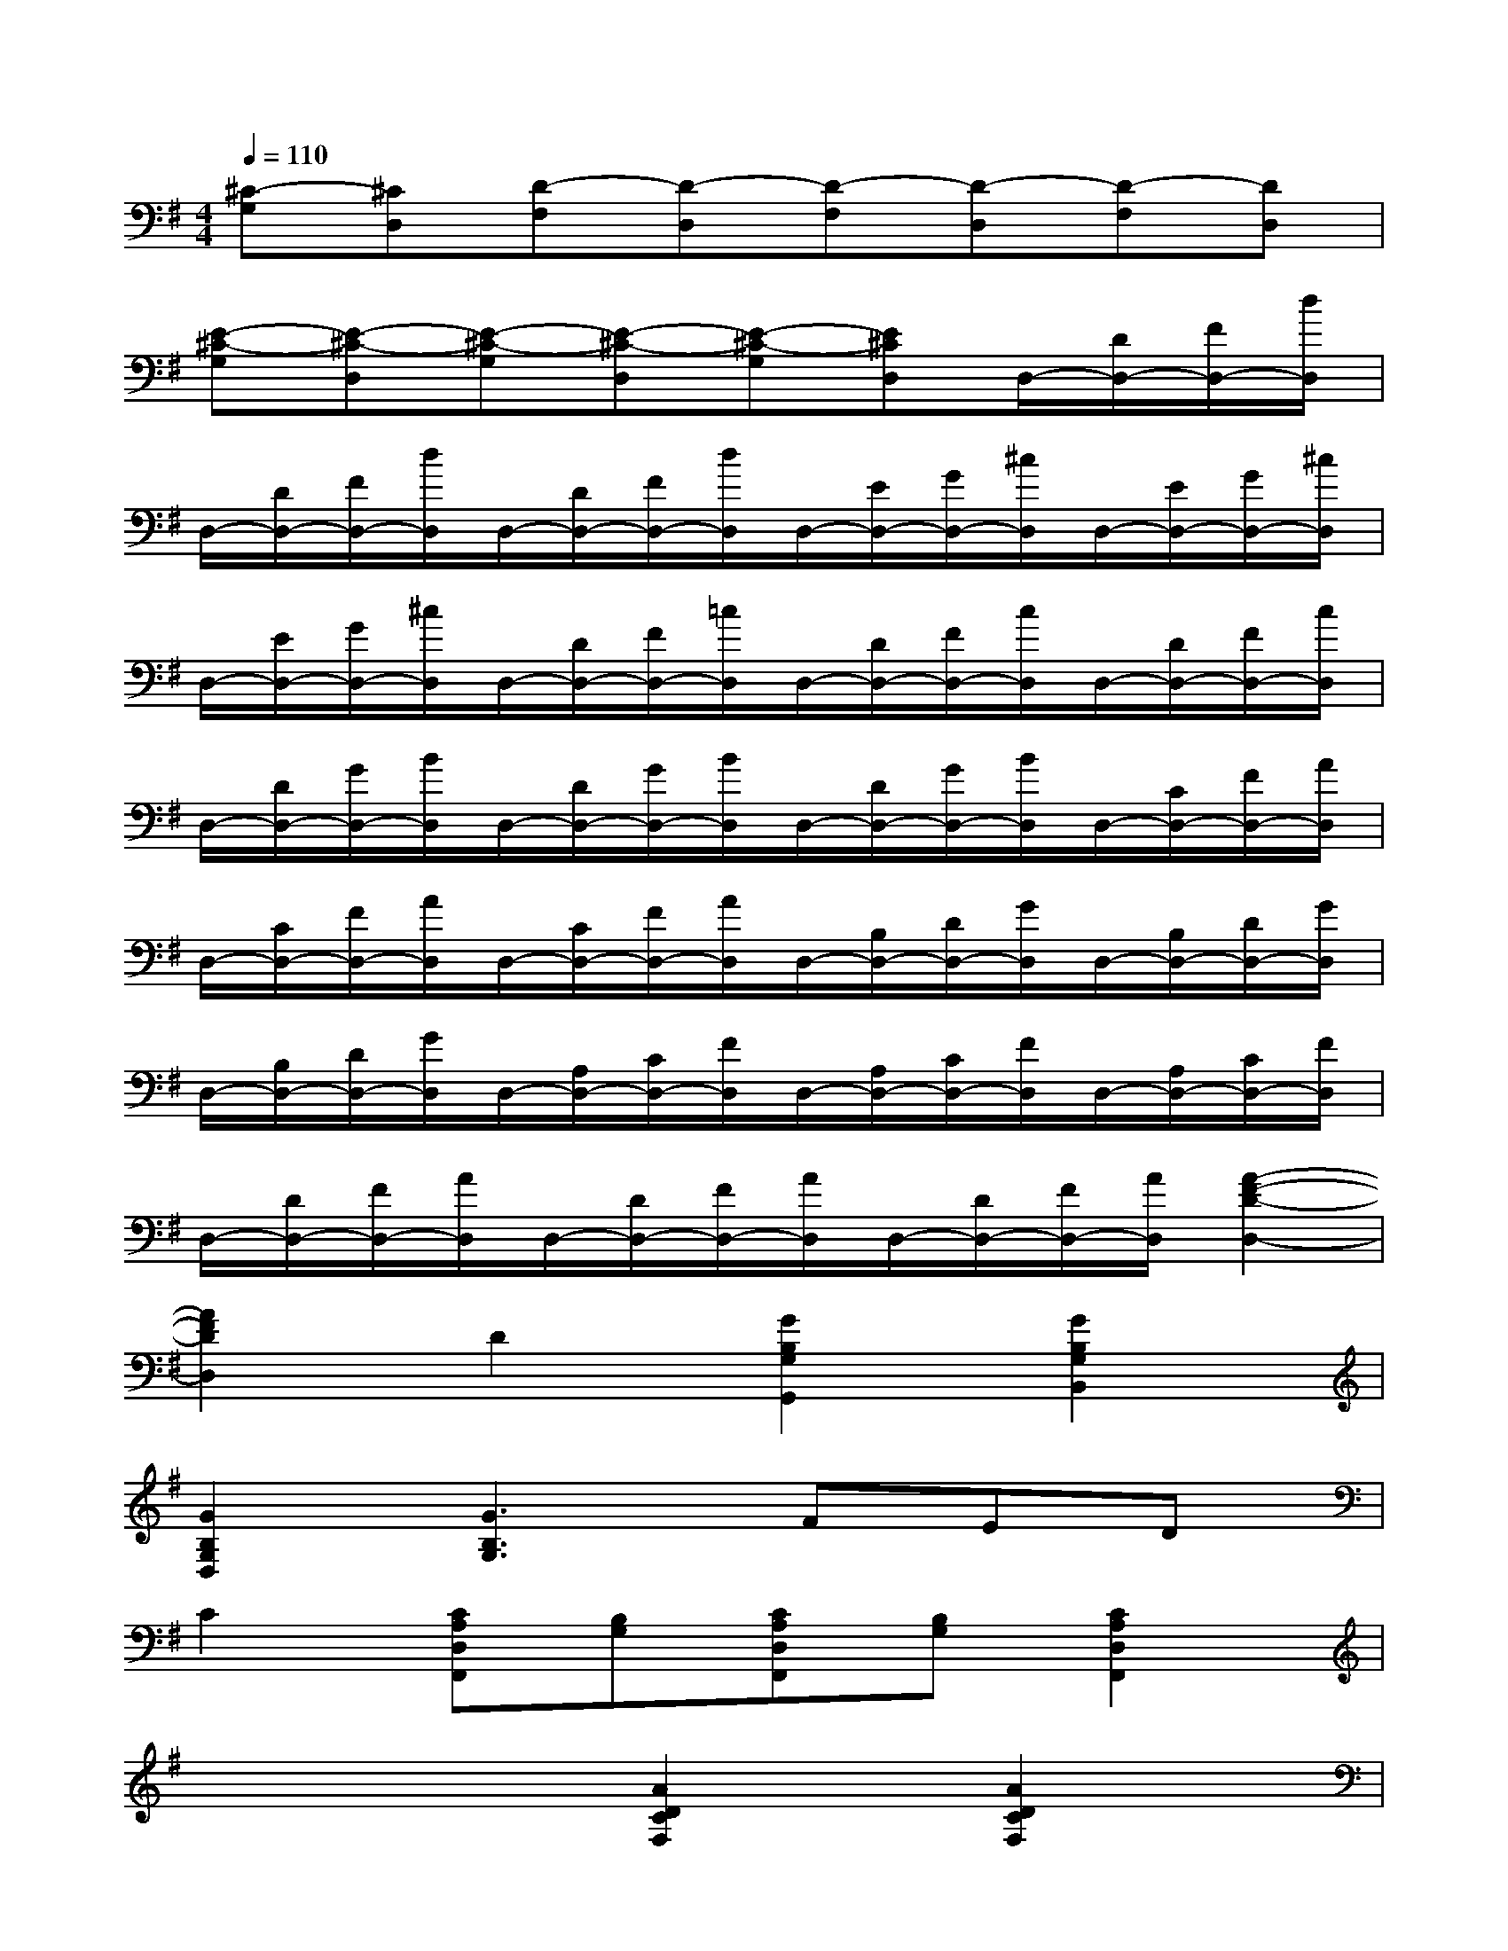 X:1
T:
M:4/4
L:1/8
Q:1/4=110
K:G%1sharps
V:1
[^C-G,][^CD,][D-F,][D-D,][D-F,][D-D,][D-F,][DD,]|
[E-^C-G,][E-^C-D,][E-^C-G,][E-^C-D,][E-^C-G,][E^CD,]D,/2-[D/2D,/2-][F/2D,/2-][d/2D,/2]|
D,/2-[D/2D,/2-][F/2D,/2-][d/2D,/2]D,/2-[D/2D,/2-][F/2D,/2-][d/2D,/2]D,/2-[E/2D,/2-][G/2D,/2-][^c/2D,/2]D,/2-[E/2D,/2-][G/2D,/2-][^c/2D,/2]|
D,/2-[E/2D,/2-][G/2D,/2-][^c/2D,/2]D,/2-[D/2D,/2-][F/2D,/2-][=c/2D,/2]D,/2-[D/2D,/2-][F/2D,/2-][c/2D,/2]D,/2-[D/2D,/2-][F/2D,/2-][c/2D,/2]|
D,/2-[D/2D,/2-][G/2D,/2-][B/2D,/2]D,/2-[D/2D,/2-][G/2D,/2-][B/2D,/2]D,/2-[D/2D,/2-][G/2D,/2-][B/2D,/2]D,/2-[C/2D,/2-][F/2D,/2-][A/2D,/2]|
D,/2-[C/2D,/2-][F/2D,/2-][A/2D,/2]D,/2-[C/2D,/2-][F/2D,/2-][A/2D,/2]D,/2-[B,/2D,/2-][D/2D,/2-][G/2D,/2]D,/2-[B,/2D,/2-][D/2D,/2-][G/2D,/2]|
D,/2-[B,/2D,/2-][D/2D,/2-][G/2D,/2]D,/2-[A,/2D,/2-][C/2D,/2-][F/2D,/2]D,/2-[A,/2D,/2-][C/2D,/2-][F/2D,/2]D,/2-[A,/2D,/2-][C/2D,/2-][F/2D,/2]|
D,/2-[D/2D,/2-][F/2D,/2-][A/2D,/2]D,/2-[D/2D,/2-][F/2D,/2-][A/2D,/2]D,/2-[D/2D,/2-][F/2D,/2-][A/2D,/2][A2-F2-D2-D,2-]|
[A2F2D2D,2]D2[G2B,2G,2G,,2][G2B,2G,2B,,2]|
[G2B,2G,2D,2][G3B,3G,3]FED|
C2[CA,D,F,,][B,G,][CA,D,F,,][B,G,][C2A,2D,2F,,2]|
x4[A2D2C2F,2][A2D2C2F,2]|
[A2D2C2F,2][ADCF,][GB,G,][FCA,][EB,G,][DA,F,][CA,^D,]|
[B,2G,2E,2][C2A,2][F2=D2A,2D,2][G2B,2G,2]|
G,,2x2[G2B,2G,2G,,2][G2B,2G,2B,,2]|
[G2B,2G,2D,2][G3B,3G,3]FED